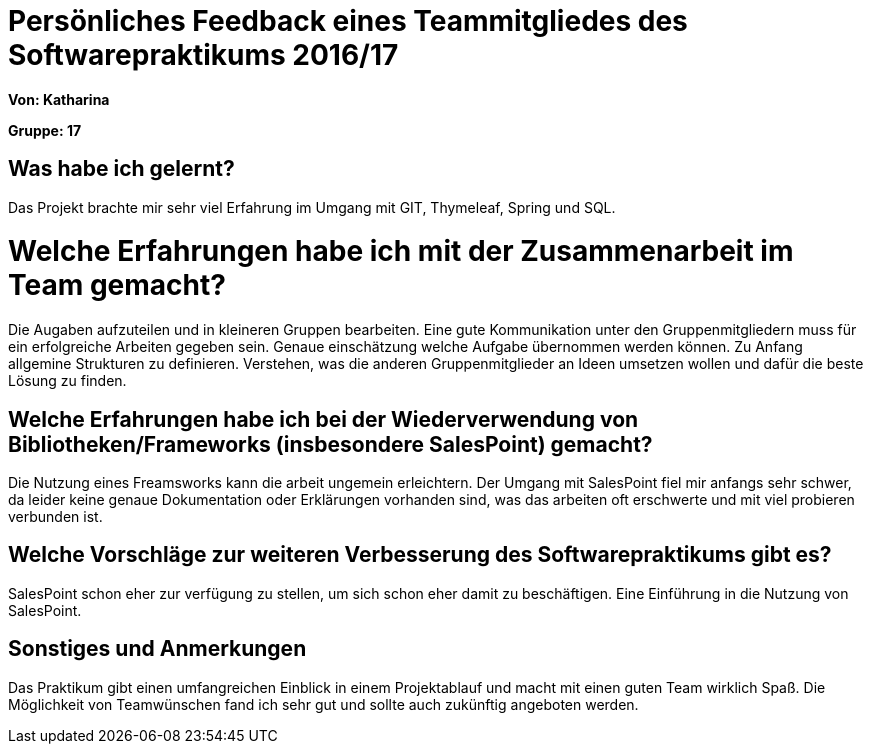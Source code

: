 = Persönliches Feedback eines Teammitgliedes des Softwarepraktikums 2016/17

**Von: Katharina**

**Gruppe: 17**

== Was habe ich gelernt?
Das Projekt brachte mir sehr viel Erfahrung im Umgang mit GIT, Thymeleaf, Spring und SQL.  

= Welche Erfahrungen habe ich mit der Zusammenarbeit im Team gemacht?
Die Augaben aufzuteilen und in kleineren Gruppen bearbeiten. Eine gute Kommunikation unter den Gruppenmitgliedern muss für ein erfolgreiche Arbeiten gegeben sein. Genaue einschätzung welche Aufgabe übernommen werden können. Zu Anfang allgemine Strukturen zu definieren. Verstehen, was die anderen Gruppenmitglieder an Ideen umsetzen wollen und dafür die beste Lösung zu finden.

== Welche Erfahrungen habe ich bei der Wiederverwendung von Bibliotheken/Frameworks (insbesondere SalesPoint) gemacht?
Die Nutzung eines Freamsworks kann die arbeit ungemein erleichtern. Der Umgang mit SalesPoint fiel mir anfangs sehr schwer, da leider keine genaue Dokumentation oder Erklärungen vorhanden sind, was das arbeiten oft erschwerte und mit viel probieren verbunden ist. 

== Welche Vorschläge zur weiteren Verbesserung des Softwarepraktikums gibt es?
SalesPoint schon eher zur verfügung zu stellen, um sich schon eher damit zu beschäftigen. Eine Einführung in die Nutzung von SalesPoint.

== Sonstiges und Anmerkungen
Das Praktikum gibt einen umfangreichen Einblick in einem Projektablauf und macht mit einen guten Team wirklich Spaß. Die Möglichkeit von Teamwünschen fand ich sehr gut und sollte auch zukünftig angeboten werden.
